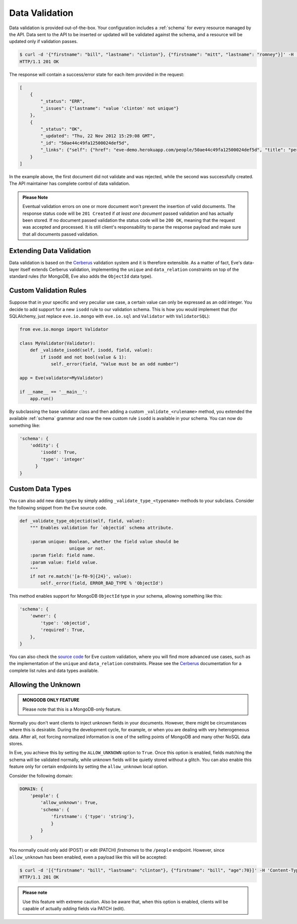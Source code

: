 .. _validation:

Data Validation
===============
Data validation is provided out-of-the-box. Your configuration includes
a :ref:`schema` for every resource managed by the API. Data sent to the API
to be inserted or updated will be validated against the schema, and a resource
will be updated only if validation passes.

.. code-block:: console

    $ curl -d '{"firstname": "bill", "lastname": "clinton"}, {"firstname": "mitt", "lastname": "romney"}]' -H 'Content-Type: application/json' http://eve-demo.herokuapp.com/people
    HTTP/1.1 201 OK

The response will contain a success/error state for each item provided in the
request:

.. code-block:: javascript

    [
        {
            "_status": "ERR",
            "_issues": {"lastname": "value 'clinton' not unique"}
        },
        {
            "_status": "OK",
            "_updated": "Thu, 22 Nov 2012 15:29:08 GMT",
            "_id": "50ae44c49fa12500024def5d",
            "_links": {"self": {"href": "eve-demo.herokuapp.com/people/50ae44c49fa12500024def5d", "title": "person"}}
        }
    ]

In the example above, the first document did not validate and was rejected,
while the second was successfully created. The API maintainer has complete
control of data validation.

.. admonition:: Please Note

    Eventual validation errors on one or more document won't prevent the
    insertion of valid documents. The response status code will be
    ``201 Created`` if *at least one document* passed validation and has
    actually been stored. If no document passed validation the status code will
    be ``200 OK``, meaning that the request was accepted and processed. It is
    still client's responsability to parse the response payload and make sure
    that all documents passed validation.

Extending Data Validation
-------------------------
Data validation is based on the Cerberus_ validation system and it is therefore
extensible. As a matter of fact, Eve's data-layer itself extends Cerberus
validation, implementing the ``unique`` and ``data_relation`` constraints on
top of the standard rules (for MongoDB, Eve also adds the ``ObjectId`` data
type).

Custom Validation Rules
------------------------
Suppose that in your specific and very peculiar use case, a certain value can
only be expressed as an odd integer. You decide to add support for a new
``isodd`` rule to our validation schema. This is how you would implement
that (for SQLAlchemy, just replace ``eve.io.mongo`` with ``eve.io.sql``  and
``Validator`` with ``ValidatorSQL``):

.. code-block:: python

    from eve.io.mongo import Validator

    class MyValidator(Validator):
        def _validate_isodd(self, isodd, field, value):
            if isodd and not bool(value & 1):
                self._error(field, "Value must be an odd number")

    app = Eve(validator=MyValidator)

    if __name__ == '__main__':
        app.run()

By subclassing the base validator class and then adding a custom
``_validate_<rulename>`` method, you extended the available :ref:`schema`
grammar and now the new custom rule ``isodd`` is available in your schema. You
can now do something like:

.. code-block:: python

    'schema': {
        'oddity': {
            'isodd': True, 
            'type': 'integer'
          }
    }

Custom Data Types
-----------------
You can also add new data types by simply adding ``_validate_type_<typename>``
methods to your subclass. Consider the following snippet from the Eve source
code.

.. code-block:: python

    def _validate_type_objectid(self, field, value):
        """ Enables validation for `objectid` schema attribute.

        :param unique: Boolean, whether the field value should be
                       unique or not.
        :param field: field name.
        :param value: field value.
        """
        if not re.match('[a-f0-9]{24}', value):
            self._error(field, ERROR_BAD_TYPE % 'ObjectId')

This method enables support for MongoDB ``ObjectId`` type in your schema,
allowing something like this:

.. code-block:: python

    'schema': {
        'owner': {
            'type': 'objectid',
            'required': True,
        },
    }

You can also check the `source code`_ for Eve custom validation, where you will
find more advanced use cases, such as the implementation of the ``unique`` and
``data_relation`` constraints. Please see the Cerberus_ documentation for
a complete list rules and data types available. 

.. _unknown:

Allowing the Unknown
--------------------

.. admonition:: MONGODB ONLY FEATURE

    Please note that this is a MongoDB-only feature.

Normally you don't want clients to inject unknown fields in your documents.
However, there might be circumstances where this is desirable. During the
development cycle, for example, or when you are dealing with very heterogeneous
data. After all, not forcing normalized information is one of the selling
points of MongoDB and many other NoSQL data stores.

In Eve, you achieve this by setting the ``ALLOW_UNKNOWN`` option to ``True``.
Once this option is enabled, fields matching the schema will be validated
normally, while unknown fields will be quietly stored without a glitch. You
can also enable this feature only for certain endpoints by setting the
``allow_unknown`` local option.

Consider the following domain:

.. code-block:: python

    DOMAIN: {
        'people': {
            'allow_unknown': True,
            'schema': {
                'firstname': {'type': 'string'},
                }
            }
        }

You normally could only add (POST) or edit (PATCH) `firstnames` to the
``/people`` endpoint. However, since ``allow_unknown`` has been enabled, even
a payload like this will be accepted:

.. code-block:: console

    $ curl -d '[{"firstname": "bill", "lastname": "clinton"}, {"firstname": "bill", "age":70}]' -H 'Content-Type: application/json' http://eve-demo.herokuapp.com/people
    HTTP/1.1 201 OK

.. admonition:: Please note

    Use this feature with extreme caution. Also be aware that, when this
    option is enabled, clients will be capable of actually `adding` fields via
    PATCH (edit).

.. _Cerberus: http://cerberus.readthedocs.org
.. _`source code`: https://github.com/nicolaiarocci/eve/blob/develop/eve/io/mongo/validation.py

